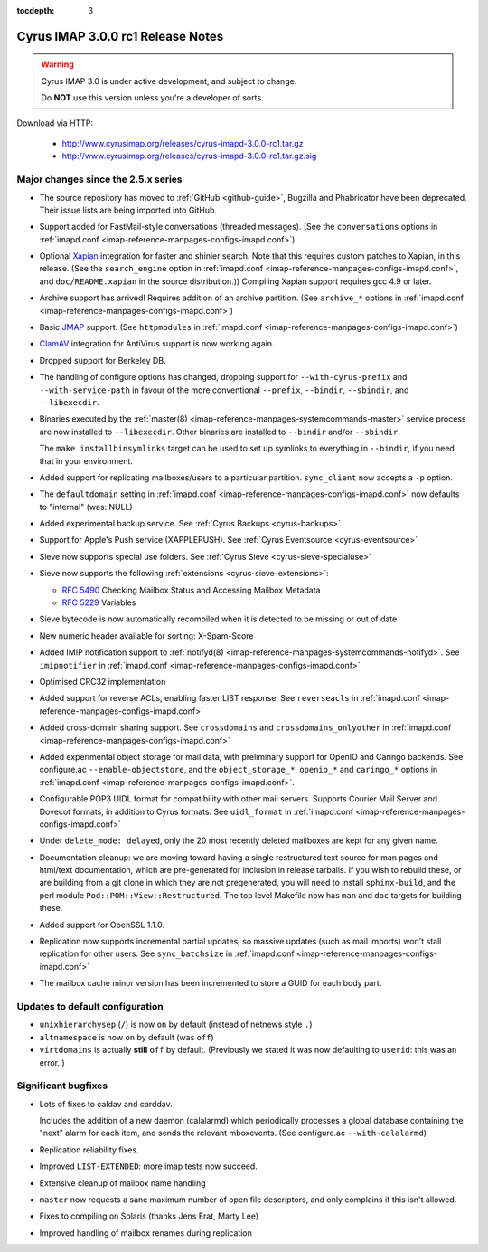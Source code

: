 :tocdepth: 3

====================================
Cyrus IMAP 3.0.0 rc1 Release Notes
====================================

.. WARNING::

    Cyrus IMAP 3.0 is under active development, and subject to change.

    Do **NOT** use this version unless you're a developer of sorts.

Download via HTTP:

    *   http://www.cyrusimap.org/releases/cyrus-imapd-3.0.0-rc1.tar.gz
    *   http://www.cyrusimap.org/releases/cyrus-imapd-3.0.0-rc1.tar.gz.sig

.. _relnotes-3.0.0-rc1-changes:

Major changes since the 2.5.x series
====================================

*   The source repository has moved to :ref:`GitHub <github-guide>`, Bugzilla and Phabricator
    have been deprecated.  Their issue lists are being imported into GitHub.

*   Support added for FastMail-style conversations (threaded messages).
    (See the ``conversations`` options in :ref:`imapd.conf <imap-reference-manpages-configs-imapd.conf>`)

*   Optional Xapian_ integration for faster and shinier search. Note that this requires custom
    patches to Xapian, in this release. (See the ``search_engine`` option in
    :ref:`imapd.conf <imap-reference-manpages-configs-imapd.conf>`, and ``doc/README.xapian`` in the
    source distribution.)) Compiling Xapian support requires gcc 4.9 or later.

*   Archive support has arrived! Requires addition of an archive partition. (See ``archive_*``
    options in :ref:`imapd.conf <imap-reference-manpages-configs-imapd.conf>`)

*   Basic JMAP_ support. (See ``httpmodules`` in
    :ref:`imapd.conf <imap-reference-manpages-configs-imapd.conf>`)

*   ClamAV_ integration for AntiVirus support is now working again.

*   Dropped support for Berkeley DB.

*   The handling of configure options has changed, dropping support for
    ``--with-cyrus-prefix`` and ``--with-service-path`` in favour of the more conventional
    ``--prefix``, ``--bindir``, ``--sbindir``, and ``--libexecdir``.

*   Binaries executed by the :ref:`master(8) <imap-reference-manpages-systemcommands-master>`
    service process are now installed to ``--libexecdir``.  Other binaries are installed to
    ``--bindir`` and/or ``--sbindir``.

    The ``make installbinsymlinks`` target can be used to set up symlinks to everything in
    ``--bindir``, if you need that in your environment.

*   Added support for replicating mailboxes/users to a particular partition.  ``sync_client``
    now accepts a ``-p`` option.

*   The ``defaultdomain`` setting in :ref:`imapd.conf <imap-reference-manpages-configs-imapd.conf>`
    now defaults to "internal" (was: NULL)

*   Added experimental backup service.  See :ref:`Cyrus Backups <cyrus-backups>`

*   Support for Apple's Push service (XAPPLEPUSH).  See :ref:`Cyrus Eventsource <cyrus-eventsource>`

*   Sieve now supports special use folders.  See :ref:`Cyrus Sieve <cyrus-sieve-specialuse>`

*   Sieve now supports the following :ref:`extensions <cyrus-sieve-extensions>`:

    * :rfc:`5490` Checking Mailbox Status and Accessing Mailbox Metadata
    * :rfc:`5229` Variables

*   Sieve bytecode is now automatically recompiled when it is detected to be missing or out of date

*   New numeric header available for sorting: X-Spam-Score

*   Added IMIP notification support to :ref:`notifyd(8) <imap-reference-manpages-systemcommands-notifyd>`.
    See ``imipnotifier`` in :ref:`imapd.conf <imap-reference-manpages-configs-imapd.conf>`

*   Optimised CRC32 implementation

*   Added support for reverse ACLs, enabling faster LIST response.  See ``reverseacls`` in
    :ref:`imapd.conf <imap-reference-manpages-configs-imapd.conf>`

*   Added cross-domain sharing support.  See ``crossdomains`` and ``crossdomains_onlyother``
    in :ref:`imapd.conf <imap-reference-manpages-configs-imapd.conf>`

*   Added experimental object storage for mail data, with preliminary support for OpenIO and
    Caringo backends.  See configure.ac ``--enable-objectstore``, and the ``object_storage_*``,
    ``openio_*`` and ``caringo_*`` options in
    :ref:`imapd.conf <imap-reference-manpages-configs-imapd.conf>`.

*   Configurable POP3 UIDL format for compatibility with other mail servers.  Supports
    Courier Mail Server and Dovecot formats, in addition to Cyrus formats.  See ``uidl_format``
    in :ref:`imapd.conf <imap-reference-manpages-configs-imapd.conf>`

*   Under ``delete_mode: delayed``, only the 20 most recently deleted mailboxes are kept
    for any given name.

*   Documentation cleanup: we are moving toward having a single restructured text source for man
    pages and html/text documentation, which are pre-generated for inclusion in release tarballs.
    If you wish to rebuild these, or are building from a git clone in which they are not
    pregenerated, you will need to install ``sphinx-build``, and the perl module
    ``Pod::POM::View::Restructured``.  The top level Makefile now has ``man`` and ``doc`` targets
    for building these.

*   Added support for OpenSSL 1.1.0.

*   Replication now supports incremental partial updates, so massive updates (such as
    mail imports) won't stall replication for other users.  See ``sync_batchsize`` in
    :ref:`imapd.conf <imap-reference-manpages-configs-imapd.conf>`

*   The mailbox cache minor version has been incremented to store a GUID for each body part.

Updates to default configuration
================================

*   ``unixhierarchysep`` (``/``) is now ``on`` by default (instead of netnews style ``.``)

*   ``altnamespace`` is now ``on`` by default (was ``off``)

*   ``virtdomains`` is actually **still** ``off`` by default. (Previously we stated it was
    now defaulting to ``userid``: this was an error. )

Significant bugfixes
====================

*   Lots of fixes to caldav and carddav.

    Includes the addition of a new daemon (calalarmd) which periodically processes a global
    database containing the "next" alarm for each item, and sends the relevant mboxevents.
    (See configure.ac ``--with-calalarmd``)

*   Replication reliability fixes.

*   Improved ``LIST-EXTENDED``: more imap tests now succeed.

*   Extensive cleanup of mailbox name handling

*   ``master`` now requests a sane maximum number of open file descriptors, and only
    complains if this isn't allowed.

*   Fixes to compiling on Solaris (thanks Jens Erat, Marty Lee)

*   Improved handling of mailbox renames during replication


.. _Xapian: https://xapian.org
.. _ClamAV: https://www.clamav.net
.. _JMAP: http://jmap.io
